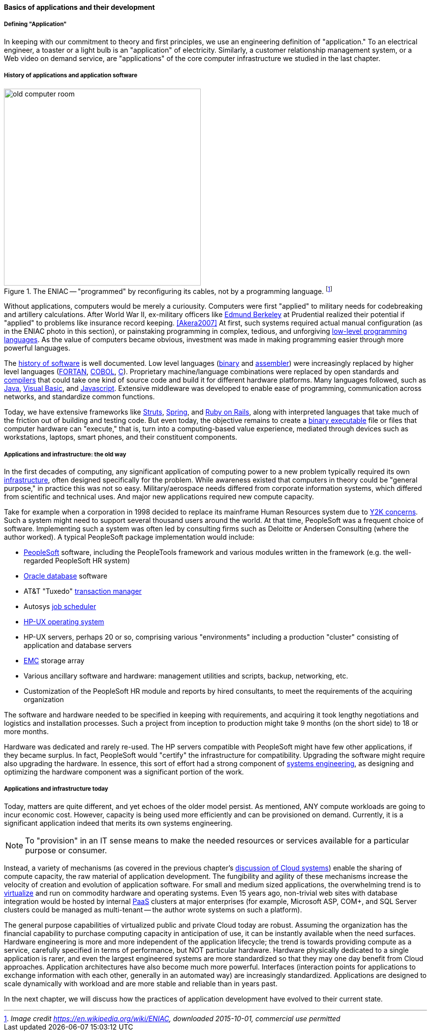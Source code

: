 ==== Basics of applications and their development

===== Defining "Application"

In keeping with our commitment to theory and first principles, we use an engineering definition of "application." To an electrical engineer, a toaster or a light bulb is an "application" of electricity. Similarly, a customer relationship management system, or a Web video on demand service, are "applications" of the core computer infrastructure we studied in the last chapter.

===== History of applications and application software

.The ENIAC -- "programmed" by reconfiguring its cables, not by a programming language. footnote:[_Image credit https://en.wikipedia.org/wiki/ENIAC, downloaded 2015-10-01, commercial use permitted_]
image::images/1.03-Eniac.jpg[old computer room, 400, ,float="right"]

Without applications, computers would be merely a curiousity. Computers were first "applied" to military needs for codebreaking and artillery calculations. After World War II, ex-military officers like https://en.wikipedia.org/wiki/Edmund_Berkeley[Edmund Berkeley] at Prudential realized their potential if "applied" to problems like insurance record keeping. <<Akera2007>> At first, such systems required actual manual configuration (as in the ENIAC photo in this section), or painstaking programming in complex, tedious, and unforgiving https://en.wikipedia.org/wiki/Low-level_programming_language[low-level programming languages]. As the value of computers became obvious, investment was made in making programming easier through more powerful languages.

The  https://en.wikipedia.org/wiki/History_of_software[history of software] is well documented. Low level languages (https://en.wikipedia.org/wiki/Binary_code[binary] and https://en.wikipedia.org/wiki/Assembly_language[assembler]) were increasingly replaced by higher level languages (https://en.wikipedia.org/wiki/Fortran[FORTAN], https://en.wikipedia.org/wiki/COBOL[COBOL], https://en.wikipedia.org/wiki/C_(programming_language)[C]). Proprietary machine/language combinations were replaced by open standards and https://en.wikipedia.org/wiki/Compiler[compilers] that could take one kind of source code and build it for different hardware platforms. Many languages followed, such as https://en.wikipedia.org/wiki/Java_(programming_language)[Java], https://en.wikipedia.org/wiki/Visual_Basic[Visual Basic], and https://www.javascript.com/[Javascript]. Extensive middleware was developed to enable ease of programming, communication across networks, and standardize common functions.

Today, we have extensive frameworks like https://struts.apache.org/[Struts], https://projects.spring.io/spring-framework/[Spring], and http://rubyonrails.org/[Ruby on Rails], along with interpreted languages that take much of the friction out of building and testing code. But even today, the objective remains to create a https://en.wikipedia.org/wiki/Executable[binary executable] file or files that computer hardware can "execute," that is, turn into a computing-based value experience, mediated through devices such as workstations, laptops, smart phones, and their constituent components.

===== Applications and infrastructure: the old way

In the first decades of computing, any significant application of computing power to a new problem typically required its own xref:what-is-IT-infrastructure[infrastructure], often designed specifically for the problem. While awareness existed that computers in theory could be "general purpose," in practice this was not so easy. Military/aerospace needs differed from corporate information systems, which differed from scientific and technical uses. And major new applications required new compute capacity.

Take for example when a corporation in 1998 decided to replace its mainframe Human Resources system due to https://en.wikipedia.org/wiki/Year_2000_problem[Y2K concerns]. Such a system might need to support several thousand users around the world. At that time, PeopleSoft was a frequent choice of software. Implementing such a system was often led by consulting firms such as Deloitte or Andersen Consulting (where the author worked). A typical PeopleSoft package implementation would include:

* https://en.wikipedia.org/wiki/PeopleSoft[PeopleSoft] software, including the PeopleTools framework and various modules written in the framework (e.g. the well-regarded PeopleSoft HR system)
* https://en.wikipedia.org/wiki/Oracle_Database[Oracle database] software
* AT&T "Tuxedo" https://en.wikipedia.org/wiki/Transaction_processing[transaction manager]
* Autosys https://en.wikipedia.org/wiki/Job_scheduler[job scheduler]
* https://en.wikipedia.org/wiki/HP-UX[HP-UX operating system]
* HP-UX servers, perhaps 20 or so, comprising various "environments" including a production "cluster" consisting of application and database servers
* https://en.wikipedia.org/wiki/EMC_Corporation[EMC] storage array
* Various ancillary software and hardware: management utilities and scripts, backup, networking, etc.
* Customization of the PeopleSoft HR module and reports by hired consultants, to meet the requirements of the acquiring organization

The software and hardware needed to be specified in keeping with requirements, and acquiring it took lengthy negotiations and logistics and installation processes. Such a project from inception to production might take 9 months (on the short side) to 18 or more months.

Hardware was dedicated and rarely re-used. The HP servers compatible with PeopleSoft might have few other applications, if they became surplus. In fact, PeopleSoft would "certify" the infrastructure for compatibility. Upgrading the software might require also upgrading the hardware. In essence, this sort of effort had a strong component of https://en.wikipedia.org/wiki/Systems_engineering[systems engineering], as designing and optimizing the hardware component was a significant portion of the work.

===== Applications and infrastructure today
Today, matters are quite different, and yet echoes of the older model persist. As mentioned, ANY  compute workloads are going to incur economic cost. However, capacity is being used more efficiently and can be provisioned on demand. Currently, it is a significant application indeed that merits its own systems engineering.

NOTE: To "provision" in an IT sense means to make the needed resources or services available for a particular purpose or consumer.

Instead, a variety of mechanisms (as covered in the previous chapter's http://dm-academy.github.io/aitm/#_from_physical_compute_to_cloud[discussion of Cloud systems]) enable the sharing of compute capacity, the raw material of application development. The fungibility and agility of these mechanisms increase the velocity of creation and evolution of application software. For small and medium sized applications, the overwhelming trend is to xref:virtualization[virtualize]
 and run on  commodity hardware and operating systems. Even 15 years ago, non-trivial web sites with database integration would be hosted by internal https://en.wikipedia.org/wiki/Platform_as_a_service[PaaS] clusters at major enterprises (for example, Microsoft ASP, COM+, and SQL Server clusters could be managed as multi-tenant -- the author wrote systems on such a platform).

The general purpose capabilities of virtualized public and private Cloud today are robust. Assuming the organization has the financial capability to purchase computing capacity in anticipation of use, it can be instantly available when the need surfaces. Hardware engineering is more and more independent of the application lifecycle; the trend is towards providing compute as a service, carefully specified in terms of performance, but NOT particular hardware. Hardware physically dedicated to a single application is rarer, and even the largest engineered systems are more standardized so that they may one day benefit from Cloud approaches.  Application architectures have also become much more powerful. Interfaces (interaction points for applications to exchange information with each other, generally in an automated way) are increasingly standardized. Applications are designed to scale dynamically with workload and are more stable and reliable than in years past.

In the next chapter, we will discuss how the practices of application development have evolved to their current state.
